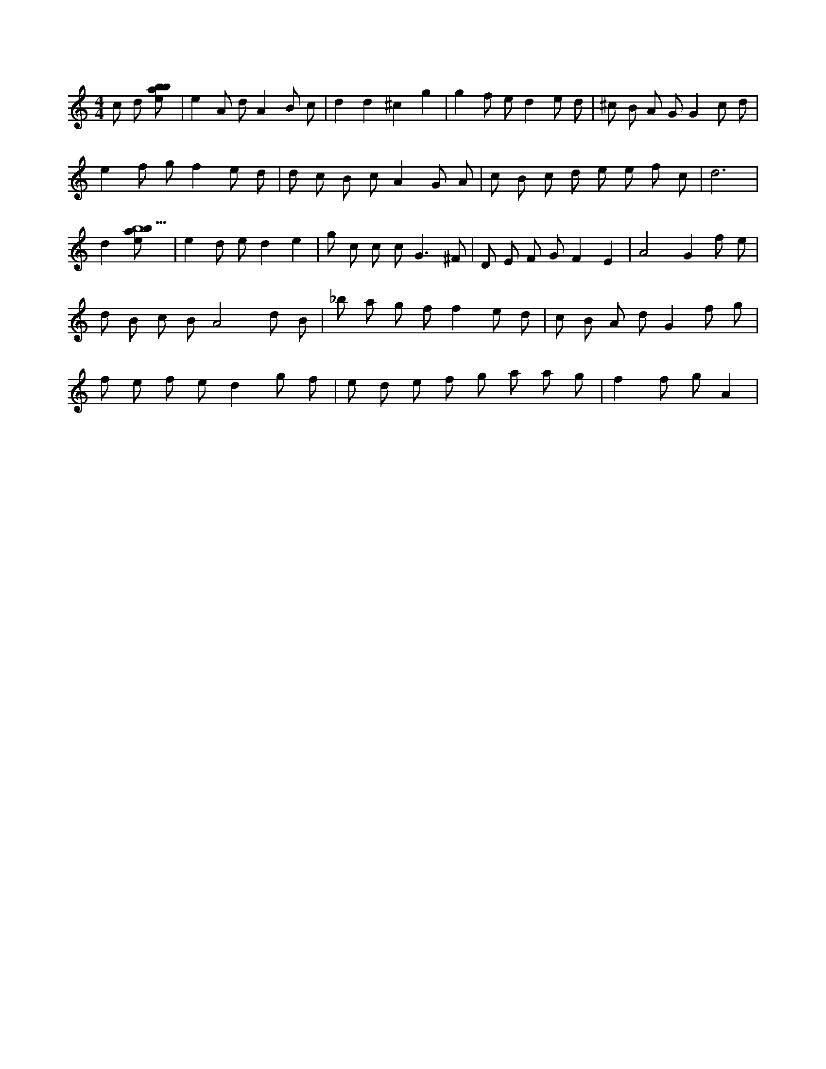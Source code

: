 X:707
L:1/8
M:4/4
K:Cclef
c d [ebab] | e2 A d A2 B c | d2 d2 ^c2 g2 | g2 f e d2 e d | ^c B A G G2 c d | e2 f g f2 e d | d c B c A2 G A | c B c d e e f c | d6 | d2 [ebab9] | e2 d e d2 e2 | g c c c2 < G2 ^F | D E F G F2 E2 | A4 G2 f e | d B c B A4 d B | _b a g f f2 e d | c B A d G2 f g | f e f e d2 g f | e d e f g a a g | f2 f g A2 |
